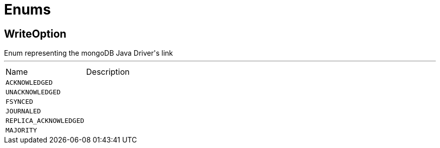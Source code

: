 = Enums

[[WriteOption]]
== WriteOption

++++
Enum representing the mongoDB Java Driver's link
++++
'''

[cols=">25%,75%"]
[frame="topbot"]
|===
^|Name | Description
|[[ACKNOWLEDGED]]`ACKNOWLEDGED`|+++

+++
|[[UNACKNOWLEDGED]]`UNACKNOWLEDGED`|+++

+++
|[[FSYNCED]]`FSYNCED`|+++

+++
|[[JOURNALED]]`JOURNALED`|+++

+++
|[[REPLICA_ACKNOWLEDGED]]`REPLICA_ACKNOWLEDGED`|+++

+++
|[[MAJORITY]]`MAJORITY`|+++

+++
|===